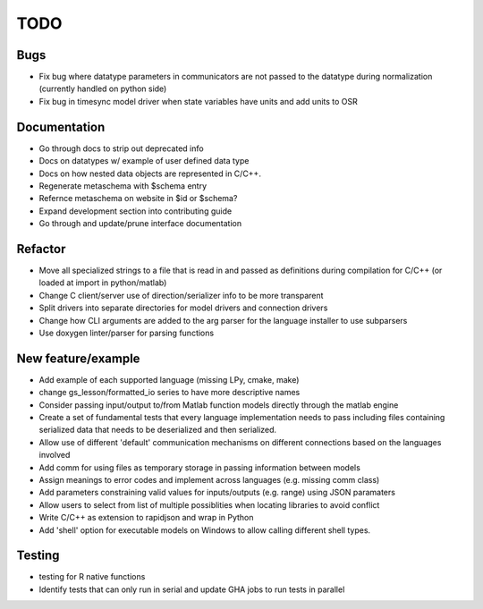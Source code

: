 
TODO
====


Bugs
----

* Fix bug where datatype parameters in communicators are not passed to the datatype during normalization (currently handled on python side)
* Fix bug in timesync model driver when state variables have units and add units to OSR

Documentation
-------------

* Go through docs to strip out deprecated info
* Docs on datatypes w/ example of user defined data type
* Docs on how nested data objects are represented in C/C++.
* Regenerate metaschema with $schema entry
* Refernce metaschema on website in $id or $schema?
* Expand development section into contributing guide
* Go through and update/prune interface documentation
  
Refactor
--------

* Move all specialized strings to a file that is read in and passed as definitions during compilation for C/C++ (or loaded at import in python/matlab)
* Change C client/server use of direction/serializer info to be more transparent
* Split drivers into separate directories for model drivers and connection drivers
* Change how CLI arguments are added to the arg parser for the language installer to use subparsers
* Use doxygen linter/parser for parsing functions

New feature/example
-------------------

* Add example of each supported language (missing LPy, cmake, make)
* change gs_lesson/formatted_io series to have more descriptive names
* Consider passing input/output to/from Matlab function models directly through the matlab engine
* Create a set of fundamental tests that every language implementation needs to pass including files containing serialized data that needs to be deserialized and then serialized.
* Allow use of different 'default' communication mechanisms on different connections based on the languages involved
* Add comm for using files as temporary storage in passing information between models
* Assign meanings to error codes and implement across languages (e.g. missing comm class)
* Add parameters constraining valid values for inputs/outputs (e.g. range) using JSON paramaters
* Allow users to select from list of multiple possiblities when locating libraries to avoid conflict
* Write C/C++ as extension to rapidjson and wrap in Python
* Add 'shell' option for executable models on Windows to allow calling different shell types.

Testing
-------
  
* testing for R native functions
* Identify tests that can only run in serial and update GHA jobs to run tests in parallel
